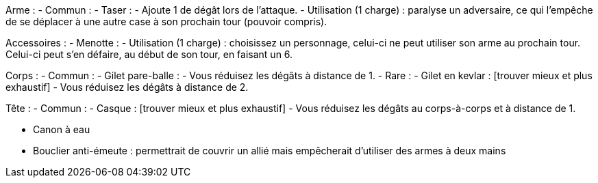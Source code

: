 Arme :
- Commun :
  - Taser :
    - Ajoute 1 de dégât lors de l'attaque.
    - Utilisation (1 charge) : paralyse un adversaire, ce qui l'empêche de se déplacer à une autre case à son prochain tour (pouvoir compris).

Accessoires :
  - Menotte :
    - Utilisation (1 charge) : choisissez un personnage, celui-ci ne peut utiliser son arme au prochain tour. Celui-ci peut s'en défaire, au début de son tour, en faisant un 6.
    
Corps : 
- Commun :
  - Gilet pare-balle :
    - Vous réduisez les dégâts à distance de 1.
- Rare :
  - Gilet en kevlar : [trouver mieux et plus exhaustif]
    - Vous réduisez les dégâts à distance de 2.
    
Tête :
- Commun :
  - Casque : [trouver mieux et plus exhaustif]
    - Vous réduisez les dégâts au corps-à-corps et à distance de 1.
    

- Canon à eau

- Bouclier anti-émeute
 : permettrait de couvrir un allié mais empêcherait d'utiliser des armes à deux mains